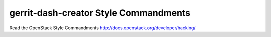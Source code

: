 gerrit-dash-creator Style Commandments
======================================

Read the OpenStack Style Commandments http://docs.openstack.org/developer/hacking/
